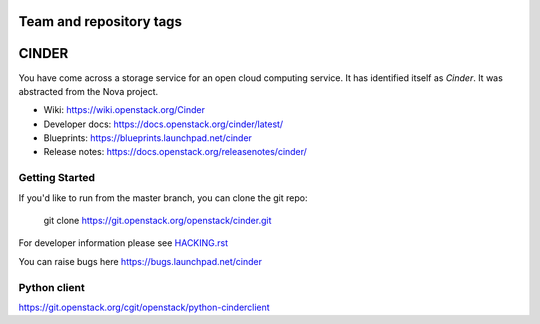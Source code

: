 ========================
Team and repository tags
========================

.. image:: https://governance.openstack.org/tc/badges/cinder.svg
    :target: https://governance.openstack.org/tc/reference/tags/index.html

.. Change things from this point on

======
CINDER
======

You have come across a storage service for an open cloud computing service.
It has identified itself as `Cinder`. It was abstracted from the Nova project.

* Wiki: https://wiki.openstack.org/Cinder
* Developer docs: https://docs.openstack.org/cinder/latest/
* Blueprints: https://blueprints.launchpad.net/cinder
* Release notes: https://docs.openstack.org/releasenotes/cinder/

Getting Started
---------------

If you'd like to run from the master branch, you can clone the git repo:

    git clone https://git.openstack.org/openstack/cinder.git

For developer information please see
`HACKING.rst <https://git.openstack.org/cgit/openstack/cinder/plain/HACKING.rst>`_

You can raise bugs here https://bugs.launchpad.net/cinder

Python client
-------------
https://git.openstack.org/cgit/openstack/python-cinderclient
